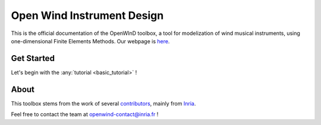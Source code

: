 ###########################
Open Wind Instrument Design
###########################


This is the official documentation of the  OpenWInD toolbox, a tool for modelization
of wind musical instruments, using one-dimensional Finite Elements Methods.
Our webpage is `here <https://openwind.inria.fr/>`_.


Get Started
***********

Let's begin with the :any:`tutorial <basic_tutorial>` !


About
*****

This toolbox stems from the work of several `contributors <https://openwind.inria.fr/contributions/>`_, mainly from `Inria <https://www.inria.fr/>`_.

Feel free to contact the team at
`openwind-contact@inria.fr <mailto:openwind-contact@inria.fr>`_ !
